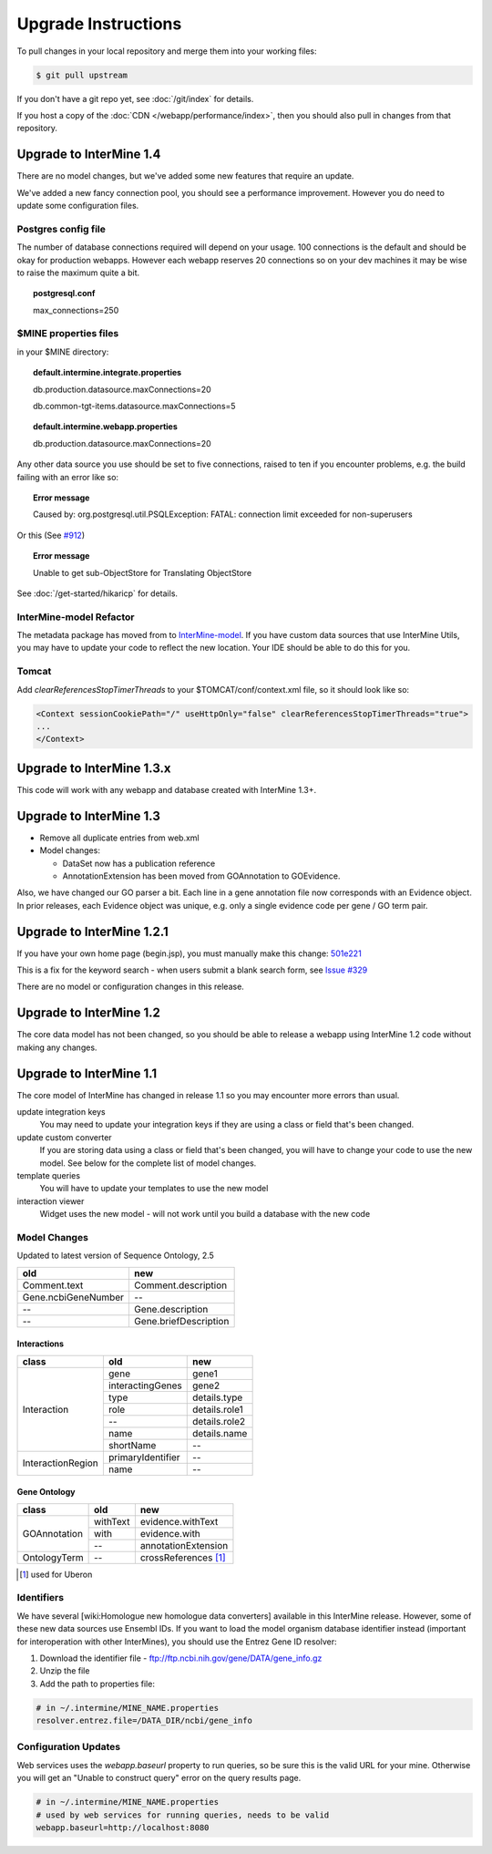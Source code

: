 Upgrade Instructions
=======================

To pull changes in your local repository and merge them into your working files:

.. code-block:: bash

	$ git pull upstream

If you don't have a git repo yet, see :doc:`/git/index` for details.

If you host a copy of the :doc:`CDN </webapp/performance/index>`, then you should also pull in changes from
that repository.

Upgrade to InterMine 1.4
---------------------------------

There are no model changes, but we've added some new features that require an update.

We've added a new fancy connection pool, you should see a performance improvement. However you do need to update some configuration files.

Postgres config file 
~~~~~~~~~~~~~~~~~~~~~~~~~~~~~~~~

The number of database connections required will depend on your usage. 100 connections is the default and should be okay for production webapps. However each webapp reserves 20 connections so on your dev machines it may be wise to raise the maximum quite a bit.

.. topic:: postgresql.conf

	max_connections=250

$MINE properties files
~~~~~~~~~~~~~~~~~~~~~~~~~~~~~~~~~~~~

in your $MINE directory:

.. topic:: default.intermine.integrate.properties

	db.production.datasource.maxConnections=20
	 
	db.common-tgt-items.datasource.maxConnections=5

.. topic:: default.intermine.webapp.properties

	db.production.datasource.maxConnections=20

Any other data source you use should be set to five connections, raised to ten if you encounter problems, e.g. the build failing with an error like so:

.. topic:: Error message

	Caused by: org.postgresql.util.PSQLException: FATAL: connection limit exceeded for non-superusers 

Or this (See `#912 <https://github.com/intermine/intermine/issues/912>`_)

.. topic:: Error message

	Unable to get sub-ObjectStore for Translating ObjectStore

See :doc:`/get-started/hikaricp` for details.

InterMine-model Refactor
~~~~~~~~~~~~~~~~~~~~~~~~~~~~~~~~

The metadata package has moved from to `InterMine-model <https://github.com/intermine/intermine/tree/beta/intermine/model/main/src/org/intermine>`_. If you have custom data sources that use InterMine Utils, you may have to update your code to reflect the new location. Your IDE should be able to do this for you. 

Tomcat
~~~~~~~~~~~~~~~~~~~~~~~~~~~~~~~~

Add `clearReferencesStopTimerThreads` to your $TOMCAT/conf/context.xml file, so it should look like so:

.. code-block:: xml

 <Context sessionCookiePath="/" useHttpOnly="false" clearReferencesStopTimerThreads="true">
 ...
 </Context>


Upgrade to InterMine 1.3.x
---------------------------------

This code will work with any webapp and database created with InterMine 1.3+.

Upgrade to InterMine 1.3
---------------------------------

* Remove all duplicate entries from web.xml
* Model changes:

  * DataSet now has a publication reference
  * AnnotationExtension has been moved from GOAnnotation to GOEvidence.

Also, we have changed our GO parser a bit. Each line in a gene annotation file now corresponds with an Evidence object. In prior releases, each Evidence object was unique, e.g. only a single evidence code per gene / GO term pair.

Upgrade to InterMine 1.2.1
---------------------------------

If you have your own home page (begin.jsp), you must manually make this change: `501e221 <https://github.com/intermine/intermine/commit/501e221ff1804d387cd3de7e69d99fc2fd943d41>`_

This is a fix for the keyword search - when users submit a blank search form, see `Issue #329 <https://github.com/intermine/intermine/issues/329>`_

There are no model or configuration changes in this release.

Upgrade to InterMine 1.2
---------------------------------

The core data model has not been changed, so you should be able to release a webapp
using InterMine 1.2 code without making any changes.

Upgrade to InterMine 1.1
---------------------------------

The core model of InterMine has changed in release 1.1 so you may encounter more errors than usual.

update integration keys
   	You may need to update your integration keys if they are using a class or field
        that's been changed.

update custom converter
	If you are storing data using a class or field that's been changed, you will have
        to change your code to use the new model. See below for the complete list of model
        changes.

template queries
	You will have to update your templates to use the new model

interaction viewer
	Widget uses the new model - will not work until you build a database with the new code

Model Changes
~~~~~~~~~~~~~~~~~~~~~~

Updated to latest version of Sequence Ontology, 2.5

===================   ============================
old                   new
===================   ============================
Comment.text          Comment.description
Gene.ncbiGeneNumber   --
--                    Gene.description
--                    Gene.briefDescription
===================   ============================

Interactions
^^^^^^^^^^^^^^

+-------------------+-------------------+----------------------+
| class             | old               | new                  |
+===================+===================+======================+
| Interaction       | gene              | gene1                |
+                   +-------------------+----------------------+
|                   | interactingGenes  | gene2                |
+                   +-------------------+----------------------+
|                   | type              | details.type         |
+                   +-------------------+----------------------+
|                   | role              | details.role1        |
+                   +-------------------+----------------------+
|                   | --                | details.role2        |
+                   +-------------------+----------------------+
|                   | name              | details.name         |
+                   +-------------------+----------------------+
|                   | shortName         | --                   |
+-------------------+-------------------+----------------------+
| InteractionRegion | primaryIdentifier | --                   |
+                   +-------------------+----------------------+
|                   | name              | --                   |
+-------------------+-------------------+----------------------+

Gene Ontology
^^^^^^^^^^^^^^

+--------------+------------+----------------------+
| class        | old        | new                  |
+==============+============+======================+
| GOAnnotation | withText   | evidence.withText    |
+              +------------+----------------------+
|              | with       | evidence.with        |
+              +------------+----------------------+
|              | --         | annotationExtension  |
+--------------+------------+----------------------+
| OntologyTerm | --         | crossReferences [1]_ |
+--------------+------------+----------------------+

.. [1] used for Uberon

Identifiers
~~~~~~~~~~~~~~~~~~~~~~

We have several [wiki:Homologue new homologue data converters] available in this InterMine release.
However, some of these new data sources use Ensembl IDs. If you want to load the model organism
database identifier instead (important for interoperation with other InterMines), you should use the
Entrez Gene ID resolver:

#. Download the identifier file - ftp://ftp.ncbi.nih.gov/gene/DATA/gene_info.gz
#. Unzip the file
#. Add the path to properties file:

.. code-block:: properties

	# in ~/.intermine/MINE_NAME.properties
	resolver.entrez.file=/DATA_DIR/ncbi/gene_info

Configuration Updates
~~~~~~~~~~~~~~~~~~~~~~

Web services uses the `webapp.baseurl` property to run queries, so be sure this is the valid URL for
your mine. Otherwise you will get an "Unable to construct query" error on the query results page.

.. code-block:: properties

	# in ~/.intermine/MINE_NAME.properties
	# used by web services for running queries, needs to be valid
	webapp.baseurl=http://localhost:8080
